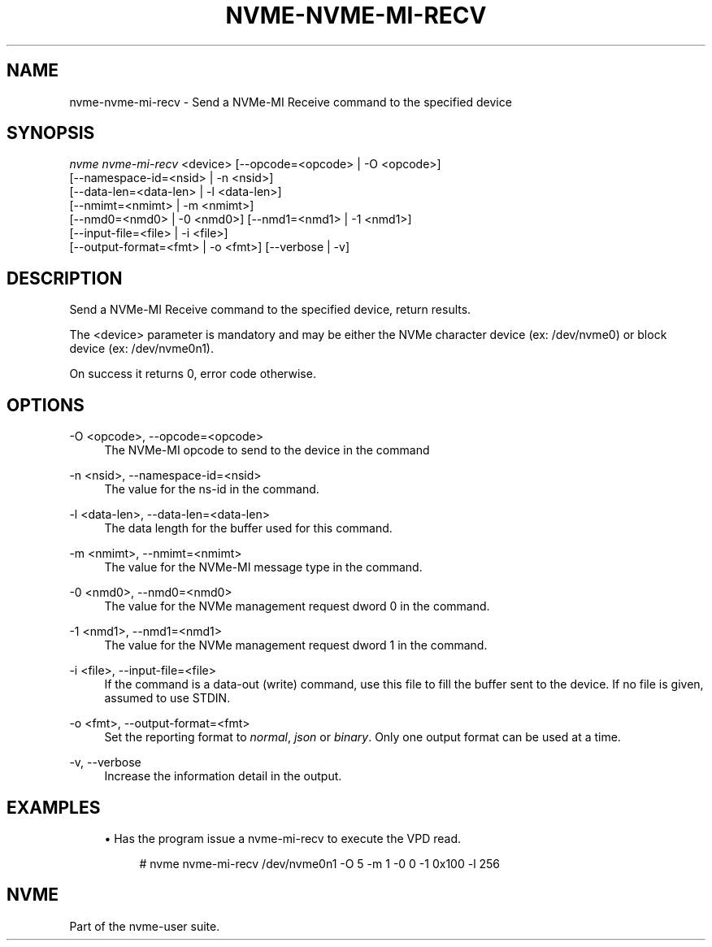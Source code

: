 '\" t
.\"     Title: nvme-nvme-mi-recv
.\"    Author: [FIXME: author] [see http://www.docbook.org/tdg5/en/html/author]
.\" Generator: DocBook XSL Stylesheets vsnapshot <http://docbook.sf.net/>
.\"      Date: 12/21/2023
.\"    Manual: NVMe Manual
.\"    Source: NVMe
.\"  Language: English
.\"
.TH "NVME\-NVME\-MI\-RECV" "1" "12/21/2023" "NVMe" "NVMe Manual"
.\" -----------------------------------------------------------------
.\" * Define some portability stuff
.\" -----------------------------------------------------------------
.\" ~~~~~~~~~~~~~~~~~~~~~~~~~~~~~~~~~~~~~~~~~~~~~~~~~~~~~~~~~~~~~~~~~
.\" http://bugs.debian.org/507673
.\" http://lists.gnu.org/archive/html/groff/2009-02/msg00013.html
.\" ~~~~~~~~~~~~~~~~~~~~~~~~~~~~~~~~~~~~~~~~~~~~~~~~~~~~~~~~~~~~~~~~~
.ie \n(.g .ds Aq \(aq
.el       .ds Aq '
.\" -----------------------------------------------------------------
.\" * set default formatting
.\" -----------------------------------------------------------------
.\" disable hyphenation
.nh
.\" disable justification (adjust text to left margin only)
.ad l
.\" -----------------------------------------------------------------
.\" * MAIN CONTENT STARTS HERE *
.\" -----------------------------------------------------------------
.SH "NAME"
nvme-nvme-mi-recv \- Send a NVMe\-MI Receive command to the specified device
.SH "SYNOPSIS"
.sp
.nf
\fInvme nvme\-mi\-recv\fR <device> [\-\-opcode=<opcode> | \-O <opcode>]
                        [\-\-namespace\-id=<nsid> | \-n <nsid>]
                        [\-\-data\-len=<data\-len> | \-l <data\-len>]
                        [\-\-nmimt=<nmimt> | \-m <nmimt>]
                        [\-\-nmd0=<nmd0> | \-0 <nmd0>] [\-\-nmd1=<nmd1> | \-1 <nmd1>]
                        [\-\-input\-file=<file> | \-i <file>]
                        [\-\-output\-format=<fmt> | \-o <fmt>] [\-\-verbose | \-v]
.fi
.SH "DESCRIPTION"
.sp
Send a NVMe\-MI Receive command to the specified device, return results\&.
.sp
The <device> parameter is mandatory and may be either the NVMe character device (ex: /dev/nvme0) or block device (ex: /dev/nvme0n1)\&.
.sp
On success it returns 0, error code otherwise\&.
.SH "OPTIONS"
.PP
\-O <opcode>, \-\-opcode=<opcode>
.RS 4
The NVMe\-MI opcode to send to the device in the command
.RE
.PP
\-n <nsid>, \-\-namespace\-id=<nsid>
.RS 4
The value for the ns\-id in the command\&.
.RE
.PP
\-l <data\-len>, \-\-data\-len=<data\-len>
.RS 4
The data length for the buffer used for this command\&.
.RE
.PP
\-m <nmimt>, \-\-nmimt=<nmimt>
.RS 4
The value for the NVMe\-MI message type in the command\&.
.RE
.PP
\-0 <nmd0>, \-\-nmd0=<nmd0>
.RS 4
The value for the NVMe management request dword 0 in the command\&.
.RE
.PP
\-1 <nmd1>, \-\-nmd1=<nmd1>
.RS 4
The value for the NVMe management request dword 1 in the command\&.
.RE
.PP
\-i <file>, \-\-input\-file=<file>
.RS 4
If the command is a data\-out (write) command, use this file to fill the buffer sent to the device\&. If no file is given, assumed to use STDIN\&.
.RE
.PP
\-o <fmt>, \-\-output\-format=<fmt>
.RS 4
Set the reporting format to
\fInormal\fR,
\fIjson\fR
or
\fIbinary\fR\&. Only one output format can be used at a time\&.
.RE
.PP
\-v, \-\-verbose
.RS 4
Increase the information detail in the output\&.
.RE
.SH "EXAMPLES"
.sp
.RS 4
.ie n \{\
\h'-04'\(bu\h'+03'\c
.\}
.el \{\
.sp -1
.IP \(bu 2.3
.\}
Has the program issue a nvme\-mi\-recv to execute the VPD read\&.
.sp
.if n \{\
.RS 4
.\}
.nf
# nvme nvme\-mi\-recv /dev/nvme0n1 \-O 5 \-m 1 \-0 0 \-1 0x100 \-l 256
.fi
.if n \{\
.RE
.\}
.RE
.SH "NVME"
.sp
Part of the nvme\-user suite\&.
